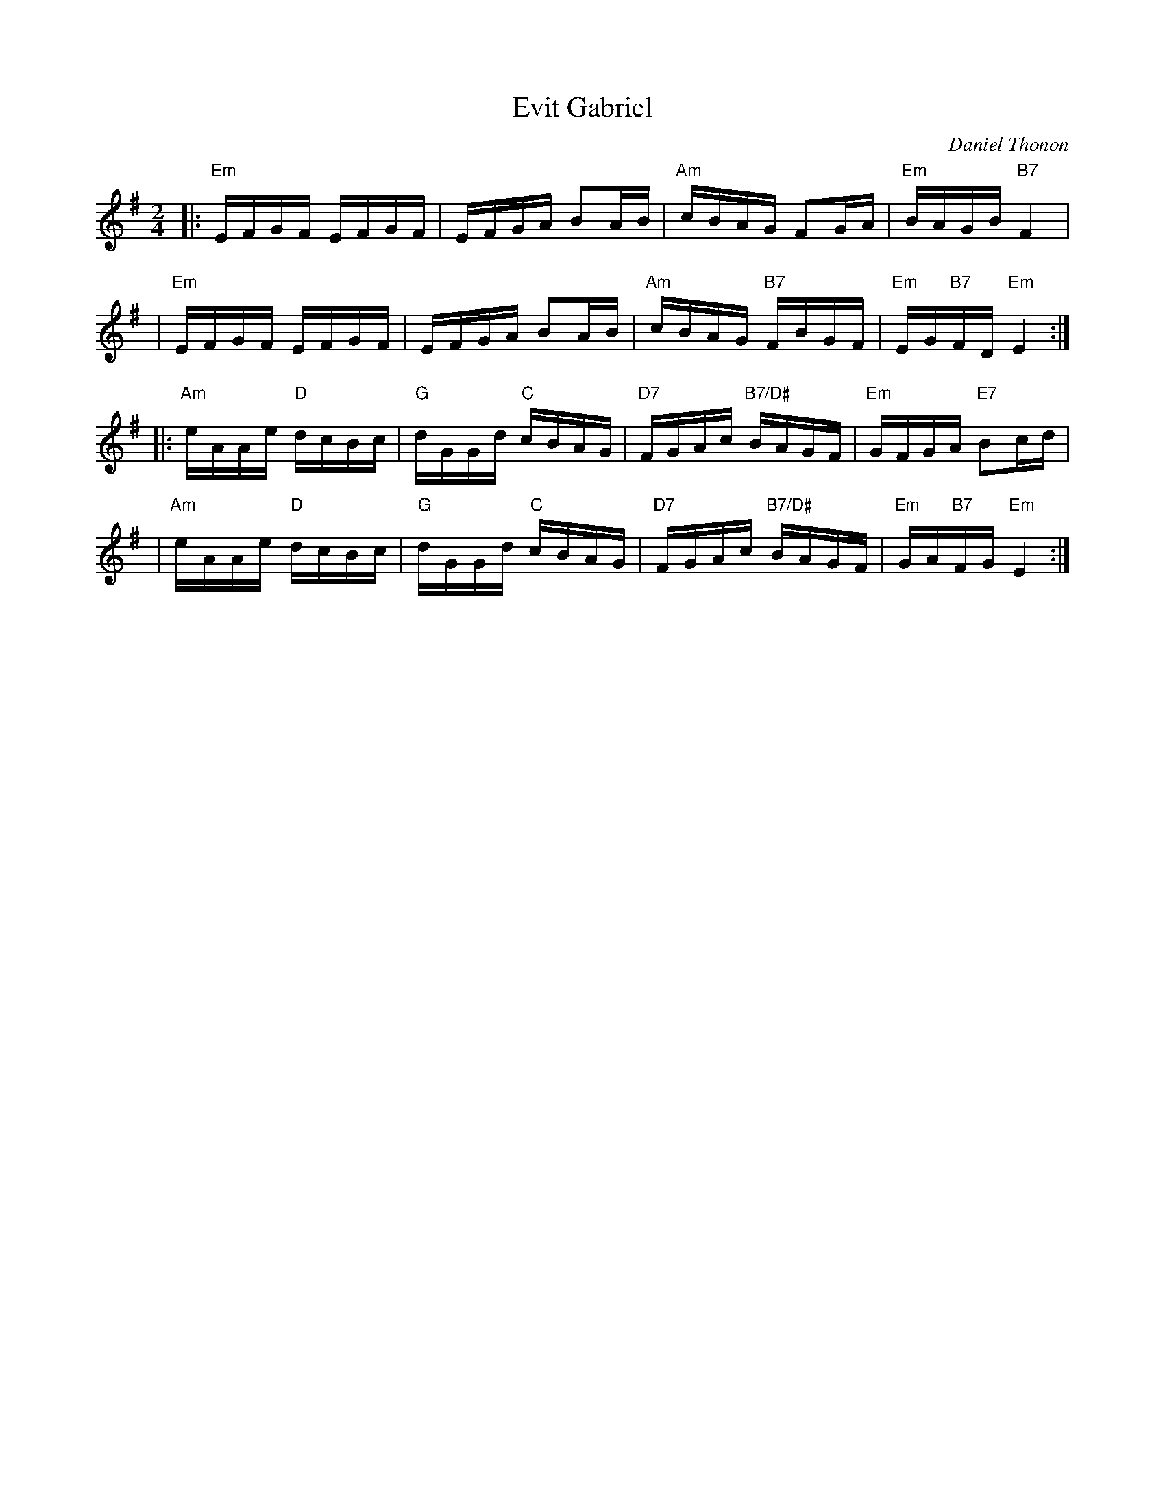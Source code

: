 X: 1
T: Evit Gabriel
C: Daniel Thonon
R: reel
Z: transcribed to ABC by Debby Knight [DK]
S: https://www.facebook.com/groups/Fiddletuneoftheday/ 2020-10-13
M: 2/4
L: 1/16
K: Em
|: "Em"EFGF EFGF | EFGA B2AB | "Am"cBAG F2GA | "Em"BAGB "B7"F4 |
|  "Em"EFGF EFGF | EFGA B2AB | "Am"cBAG "B7"FBGF | "Em"EG"B7"FD "Em"E4 :|
|: "Am"eAAe "D"dcBc | "G"dGGd "C"cBAG | "D7"FGAc "B7/D#"BAGF | "Em"GFGA "E7"B2cd |
|  "Am"eAAe "D"dcBc | "G"dGGd "C"cBAG | "D7"FGAc "B7/D#"BAGF | "Em"GA"B7"FG "Em"E4 :|
